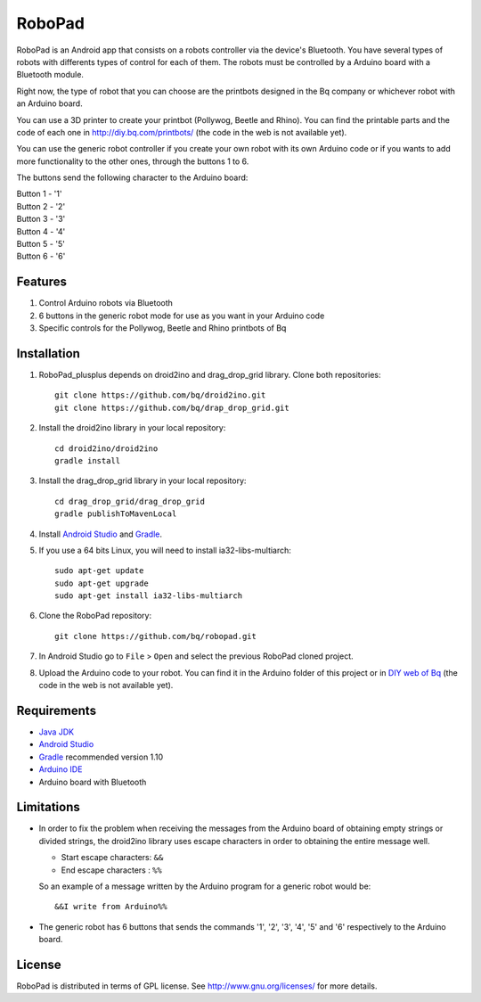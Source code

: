 =======
RoboPad
=======

RoboPad is an Android app that consists on a robots controller via the device's Bluetooth. You have several types of robots with differents types of control for each of them. The robots must be controlled by a Arduino board with a Bluetooth module.

Right now, the type of robot that you can choose are the printbots designed in the Bq company or whichever robot with an Arduino board. 

You can use a 3D printer to create your printbot (Pollywog, Beetle and Rhino). You can find the printable parts and the code of each one in http://diy.bq.com/printbots/ (the code in the web is not available yet).

You can use the generic robot controller if you create your own robot with its own Arduino code or if you wants to add more functionality to the other ones, through the buttons 1 to 6.

The buttons send the following character to the Arduino board: 

| Button 1 - '1'
| Button 2 - '2'
| Button 3 - '3'
| Button 4 - '4'
| Button 5 - '5'
| Button 6 - '6'


Features
========

#. Control Arduino robots via Bluetooth

#. 6 buttons in the generic robot mode for use as you want in your Arduino code

#. Specific controls for the Pollywog, Beetle and Rhino printbots of Bq


Installation
============

#. RoboPad_plusplus depends on droid2ino and drag_drop_grid library. Clone both repositories::

    git clone https://github.com/bq/droid2ino.git
    git clone https://github.com/bq/drap_drop_grid.git

#. Install the droid2ino library in your local repository::
  
    cd droid2ino/droid2ino
    gradle install

#. Install the drag_drop_grid library in your local repository::
   
	cd drag_drop_grid/drag_drop_grid
	gradle publishToMavenLocal


#. Install `Android Studio <https://developer.android.com/sdk/installing/studio.html>`_ and `Gradle <http://www.gradle.org/downloads>`_.

#. If you use a 64 bits Linux, you will need to install ia32-libs-multiarch::

	sudo apt-get update
	sudo apt-get upgrade
	sudo apt-get install ia32-libs-multiarch 

#. Clone the RoboPad repository::
	
	git clone https://github.com/bq/robopad.git

#. In Android Studio go to ``File`` > ``Open`` and select the  previous RoboPad cloned project.

#. Upload the Arduino code to your robot. You can find it in the Arduino folder of this project or in `DIY web of Bq  <http://diy.bq.com/printbots/>`_ (the code in the web is not available yet).


Requirements
============

- `Java JDK <http://www.oracle.com/technetwork/es/java/javase/downloads/jdk7-downloads-1880260.html>`_ 

- `Android Studio <https://developer.android.com/sdk/installing/studio.html>`_ 

- `Gradle <http://www.gradle.org/downloads>`_ recommended version 1.10
  
- `Arduino IDE <http://arduino.cc/en/Main/Software#.UzBT5HX5Pj4>`_ 

- Arduino board with Bluetooth


Limitations
===========

- In order to fix the problem when receiving the messages from the Arduino board of obtaining empty strings or divided strings, the droid2ino library uses escape characters in order to obtaining the entire message well.
 
  - Start escape characters: ``&&`` 

  - End escape characters : ``%%``

  So an example of a message written by the Arduino program for a generic robot would be::

	  &&I write from Arduino%%

- The generic robot has 6 buttons that sends the commands '1', '2', '3', '4', '5' and '6' respectively to the Arduino board.


License
=======

RoboPad is distributed in terms of GPL license. See http://www.gnu.org/licenses/ for more details.
